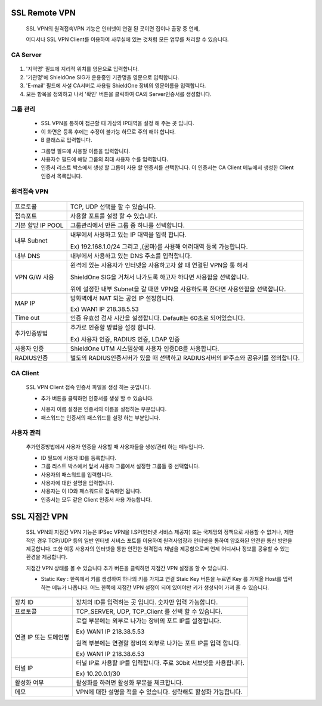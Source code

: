
 .. index:: SSL, SSL VPN, Remote, Remote VPN, 인증서, CA Server, 원격접속 VPN, 지점간 SSL VPN
SSL Remote VPN
-------------------------------

 SSL VPN의 원격접속VPN 기능은 인터넷이 연결 된 곳이면 집이나 출장 중 언제,

 어디서나 SSL VPN Client를 이용하여 사무실에 있는 것처럼 모든 업무를 처리할 수 있습니다.

CA Server
^^^^^^^^^^^^^^^^^^^


 .. image:: images/3-20.png

1. '지역명' 필드에 지리적 위치를 영문으로 입력합니다.

2. '기관명'에 ShieldOne SIG가 운용중인 기관명을 영문으로 입력합니다.

3. 'E-mail' 필드에 사설 CA서버로 사용될 ShieldOne 장비의 영문이름을 입력합니다.

4. 모든 항목을 정의하고 나서 '확인' 버튼을 클릭하여 CA의 Server인증서를 생성합니다.



그룹 관리
^^^^^^^^^^^^^^^^^^^^^^^

 .. image:: images/3-21.png


 * SSL VPN을 통하여 접근할 때 가상의 IP대역을 설정 해 주는 곳 입니다.

 * 이 화면은 등록 후에는 수정이 불가능 하므로 주의 해야 합니다.

 * B 클래스로 입력합니다.


 .. image:: images/3-22.png


 * 그룹명 필드에 사용할 이름을 입력합니다.

 * 사용자수 필드에 해당 그룹의 최대 사용자 수를 입력합니다.

 * 인증서 리스트 박스에서 생성 할 그룹이 사용 할 인증서를 선택합니다. 이 인증서는 CA Client 메뉴에서 생성한 Client 인증서 목록입니다.


원격접속 VPN
^^^^^^^^^^^^^^^^^^^^^^^^^^^


 .. image:: images/3-23.png



+----------------------+---------------------------------------------------------------------------------------------------+
| 프로토콜             | TCP, UDP 선택을 할 수 있습니다.                                                                   |
+----------------------+---------------------------------------------------------------------------------------------------+
| 접속포트             | 사용할 포트를 설정 할 수 있습니다.                                                                |
+----------------------+---------------------------------------------------------------------------------------------------+
| 기본 할당 IP POOL    | 그룹관리에서 만든 그룹 중 하나를 선택합니다.                                                      |
+----------------------+---------------------------------------------------------------------------------------------------+
| 내부 Subnet          | 내부에서 사용하고 있는 IP 대역을 입력 합니다.                                                     |
|                      |                                                                                                   |
|                      | Ex) 192.168.1.0/24 그리고 ,(콤마)를 사용해 여러대역 등록 가능합니다.                              |
+----------------------+---------------------------------------------------------------------------------------------------+
| 내부 DNS             | 내부에서 사용하고 있는 DNS 주소를 입력합니다.                                                     |
+----------------------+---------------------------------------------------------------------------------------------------+
| VPN G/W 사용         | 원격에 있는 사용자가 인터넷을 사용하고자 할 때 연결된 VPN을 통 해서                               |
|                      |                                                                                                   |
|                      | ShieldOne SIG을 거쳐서 나가도록 하고자 하다면 사용함을 선택합니다.                                |
|                      |                                                                                                   |
|                      | 위에 설정한 내부 Subnet을 갈 때만 VPN을 사용하도록 한다면 사용안함을 선택합니다.                  |
+----------------------+---------------------------------------------------------------------------------------------------+
| MAP IP               | 방화벽에서 NAT 되는 공인 IP 설정합니다.                                                           |
|                      |                                                                                                   |
|                      | Ex) WAN1 IP 218.38.5.53                                                                           |
+----------------------+---------------------------------------------------------------------------------------------------+
| Time out             | 인증 유효성 검사 시간을 설정합니다. Default는 60초로 되어있습니다.                                |
+----------------------+---------------------------------------------------------------------------------------------------+
| 추가인증방법         | 추가로 인증할 방법을 설정 합니다.                                                                 |
|                      |                                                                                                   |
|                      | Ex) 사용자 인증, RADIUS 인증, LDAP 인증                                                           |
+----------------------+---------------------------------------------------------------------------------------------------+
| 사용자 인증          | ShieldOne UTM 시스템상에 사용자 인증DB를 사용합니다.                                              |
+----------------------+---------------------------------------------------------------------------------------------------+
| RADIUS인증           | 별도의 RADIUS인증서버가 있을 때 선택하고 RADIUS서버의 IP주소와 공유키를 정의합니다.               |
+----------------------+---------------------------------------------------------------------------------------------------+


CA Client
^^^^^^^^^^^^^^^^^^^^^^^^^^^^^^^^^^^

 SSL VPN Client 접속 인증서 파일을 생성 하는 곳입니다.


 .. image:: images/3-46.png


 * 추가 버튼을 클릭하면 인증서를 생성 할 수 있습니다.


 .. image:: images/3-47.png


 * 사용자 이름 설정은 인증서의 이름을 설정하는 부분입니다.

 * 패스워드는 인증서의 패스워드를 설정 하는 부분입니다.


사용자 관리
^^^^^^^^^^^^^^^^^^^^^^^^^^^^^

 추가인증방법에서 사용자 인증을 사용할 때 사용자들을 생성/관리 하는 메뉴입니다.


 .. image:: images/3-48.png


 * ID 필드에 사용자 ID를 등록합니다.

 * 그룹 리스트 박스에서 앞서 사용자 그룹에서 설정한 그룹들 중 선택합니다.

 * 사용자의 패스워드를 입력합니다.

 * 사용자에 대한 설명을 입력합니다.

 * 사용자는 이 ID와 패스워드로 접속하면 됩니다.

 * 인증서는 모두 같은 Client 인증서 사용 가능합니다.


SSL 지점간 VPN
-----------------------------
 SSL VPN의 지점간 VPN 기능은 IPSec VPN을 I.SP(인터넷 서비스 제공자) 또는 국제망의 정책으로 사용할 수 없거나, 제한적인 경우 TCP/UDP 등의 일반 인터넷 서비스 포트를 이용하여 원격사업장과 인터넷을 통하여 암호화된 안전한 통신 방안을 제공합니다. 또한 이동 사용자의 인터넷을 통한 안전한 원격접속 채널을 제공함으로써 언제 어디서나 정보를 공유할 수 있는 환경을 제공합니다.


 .. image:: images/3-49.png


 지점간 VPN 상태를 볼 수 있습니다 추가 버튼을 클릭하면 지점간 VPN 설정을 할 수 있습니다.


 .. image:: images/3-49-1.png


 * Static Key : 한쪽에서 키를 생성하여 하나의 키를 가지고 연결 Staic Key 버튼을 누르면 Key 를 가져올 Host를 입력하는 메뉴가 나옵니다. 어느 한쪽에 지점간 VPN 설정이 되어 있어야만 키가 생성되어 가져 올 수 있습니다.



 .. image:: images/3-50.png

+--------------------------+-------------------------------------------------------------------------------------------------+
| 장치 ID                  | 장치의 ID를 입력하는 곳 입니다. 숫자만 입력 가능합니다.                                         |
+--------------------------+-------------------------------------------------------------------------------------------------+
| 프로토콜                 | TCP_SERVER, UDP, TCP_Client 를 선택 할 수 있습니다.                                             |
+--------------------------+-------------------------------------------------------------------------------------------------+
| 연결 IP 또는 도메인명    | 로컬 부분에는 외부로 나가는 장비의 포트 IP를 설정합니다.                                        |
|                          |                                                                                                 |
|                          | Ex) WAN1 IP 218.38.5.53                                                                         |
|                          |                                                                                                 |
|                          | 원격 부분에는 연결할 장비의 외부로 나가는 포트 IP를 입력 합니다.                                |
|                          |                                                                                                 |
|                          | Ex) WAN1 IP 218.38.6.53                                                                         |
+--------------------------+-------------------------------------------------------------------------------------------------+
| 터널 IP                  | 터널 IP로 사용할 IP를 입력합니다. 주로 30bit 서브넷을 사용합니다.                               |
|                          |                                                                                                 |
|                          | Ex) 10.20.0.1/30                                                                                |
+--------------------------+-------------------------------------------------------------------------------------------------+
| 활성화 여부              | 활성화를 하려면 활성화 부분을 체크합니다.                                                       |
+--------------------------+-------------------------------------------------------------------------------------------------+
| 메모                     | VPN에 대한 설명을 적을 수 있습니다. 생략해도 활성화 가능합니다.                                 |
+--------------------------+-------------------------------------------------------------------------------------------------+
